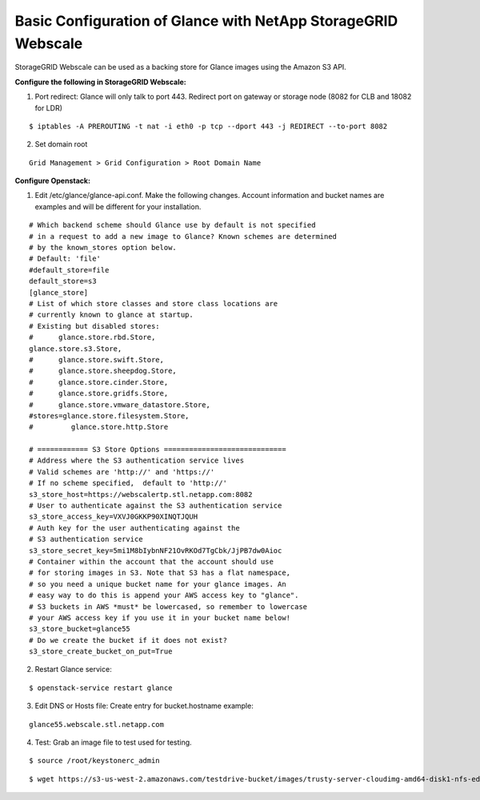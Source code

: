 .. _glance-sg-config:

Basic Configuration of Glance with NetApp StorageGRID Webscale
==============================================================

StorageGRID Webscale can be used as a backing store for Glance images
using the Amazon S3 API.

**Configure the following in StorageGRID Webscale:**

1. Port redirect: Glance will only talk to port 443. Redirect port on
   gateway or storage node (8082 for CLB and 18082 for LDR)

::

     $ iptables -A PREROUTING -t nat -i eth0 -p tcp --dport 443 -j REDIRECT --to-port 8082

2. Set domain root

::

     Grid Management > Grid Configuration > Root Domain Name

**Configure Openstack:**

1. Edit /etc/glance/glance-api.conf. Make the following changes. Account
   information and bucket names are examples and will be different for
   your installation.

::

     # Which backend scheme should Glance use by default is not specified
     # in a request to add a new image to Glance? Known schemes are determined
     # by the known_stores option below.
     # Default: 'file'
     #default_store=file
     default_store=s3
     [glance_store]
     # List of which store classes and store class locations are
     # currently known to glance at startup.
     # Existing but disabled stores:
     #      glance.store.rbd.Store,
     glance.store.s3.Store,
     #      glance.store.swift.Store,
     #      glance.store.sheepdog.Store,
     #      glance.store.cinder.Store,
     #      glance.store.gridfs.Store,
     #      glance.store.vmware_datastore.Store,
     #stores=glance.store.filesystem.Store,
     #         glance.store.http.Store

     # ============ S3 Store Options =============================
     # Address where the S3 authentication service lives
     # Valid schemes are 'http://' and 'https://'
     # If no scheme specified,  default to 'http://'
     s3_store_host=https://webscalertp.stl.netapp.com:8082
     # User to authenticate against the S3 authentication service
     s3_store_access_key=VXVJ0GKKP90XINQTJQUH
     # Auth key for the user authenticating against the
     # S3 authentication service
     s3_store_secret_key=5mi1M8bIybnNF21OvRKOd7TgCbk/JjPB7dw0Aioc
     # Container within the account that the account should use
     # for storing images in S3. Note that S3 has a flat namespace,
     # so you need a unique bucket name for your glance images. An
     # easy way to do this is append your AWS access key to "glance".
     # S3 buckets in AWS *must* be lowercased, so remember to lowercase
     # your AWS access key if you use it in your bucket name below!
     s3_store_bucket=glance55
     # Do we create the bucket if it does not exist?
     s3_store_create_bucket_on_put=True

2. Restart Glance service:

::

     $ openstack-service restart glance

3. Edit DNS or Hosts file: Create entry for bucket.hostname example:

::

     glance55.webscale.stl.netapp.com

4. Test: Grab an image file to test
   used for testing.

::

     $ source /root/keystonerc_admin

::

     $ wget https://s3-us-west-2.amazonaws.com/testdrive-bucket/images/trusty-server-cloudimg-amd64-disk1-nfs-edit.img | glance image-create --name=ubuntu-nfs-image --container-format=bare --disk-format=raw --file=trusty-server-cloudimg-amd64-disk1-nfs-edit.img –-progress
